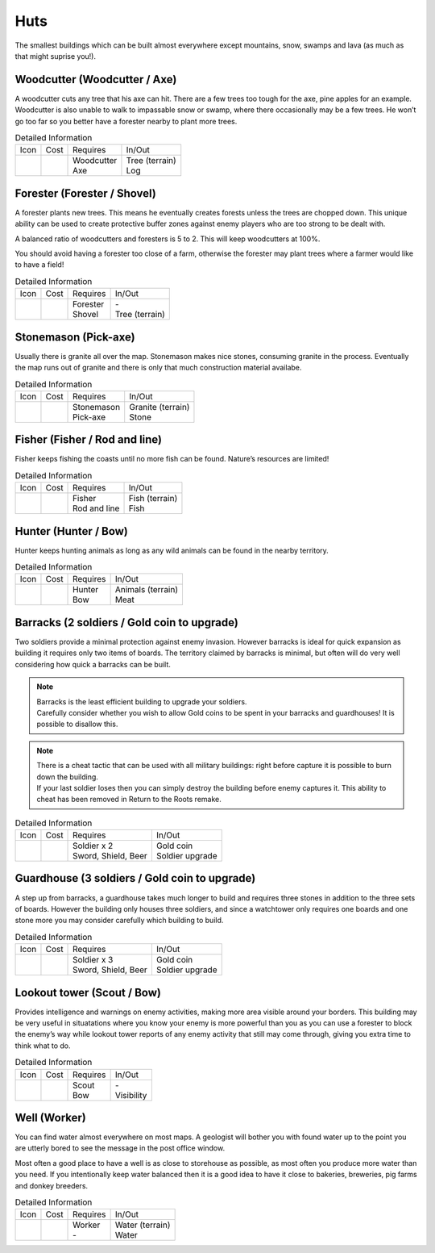 Huts
====


The smallest buildings which can be built almost everywhere except mountains, snow, swamps and lava (as much as that might suprise you!).

Woodcutter (Woodcutter / Axe)
-----------------------------

A woodcutter cuts any tree that his axe can hit. There are a few trees too tough for the axe, pine apples for an example. Woodcutter is also unable to walk to impassable snow or swamp, where there occasionally may be a few trees. He won’t go too far so you better have a forester nearby to plant more trees.

.. list-table:: Detailed Information

  * - Icon
    - Cost
    - Requires
    - In/Out
  * - |woodcutter|
    - |boards| |boards|
    - | Woodcutter
      | Axe
    - | Tree (terrain)
      | Log

Forester (Forester / Shovel)
----------------------------

A forester plants new trees. This means he eventually creates forests unless the trees are chopped down. This unique ability can be used to create protective buffer zones against enemy players who are too strong to be dealt with.

A balanced ratio of woodcutters and foresters is 5 to 2. This will keep woodcutters at 100%.

You should avoid having a forester too close of a farm, otherwise the forester may plant trees where a farmer would like to have a field!

.. list-table:: Detailed Information

  * - Icon
    - Cost
    - Requires
    - In/Out
  * - |forester|
    - |boards| |boards|
    - | Forester
      | Shovel
    - | -
      | Tree (terrain)

Stonemason (Pick-axe)
---------------------

Usually there is granite all over the map. Stonemason makes nice stones, consuming granite in the process. Eventually the map runs out of granite and there is only that much construction material availabe.

.. list-table:: Detailed Information

  * - Icon
    - Cost
    - Requires
    - In/Out
  * - |stonemason|
    - |boards| |boards|
    - | Stonemason
      | Pick-axe
    - | Granite (terrain)
      | Stone

Fisher (Fisher / Rod and line)
------------------------------

Fisher keeps fishing the coasts until no more fish can be found. Nature’s resources are limited!

.. list-table:: Detailed Information

  * - Icon
    - Cost
    - Requires
    - In/Out
  * - |fisher|
    - |boards| |boards|
    - | Fisher
      | Rod and line
    - | Fish (terrain)
      | Fish

Hunter (Hunter / Bow)
---------------------

Hunter keeps hunting animals as long as any wild animals can be found in the nearby territory.

.. list-table:: Detailed Information

  * - Icon
    - Cost
    - Requires
    - In/Out
  * - |hunter|
    - |boards| |boards|
    - | Hunter
      | Bow
    - | Animals (terrain)
      | Meat

Barracks (2 soldiers / Gold coin to upgrade)
--------------------------------------------

Two soldiers provide a minimal protection against enemy invasion. However barracks is ideal for quick expansion as building it requires only two items of boards. The territory claimed by barracks is minimal, but often will do very well considering how quick a barracks can be built.

.. Note:: | Barracks is the least efficient building to upgrade your soldiers.
          | Carefully consider whether you wish to allow Gold coins to be spent in your barracks and guardhouses! It is possible to disallow this.

.. Note:: | There is a cheat tactic that can be used with all military buildings: right before capture it is possible to burn down the building.
          | If your last soldier loses then you can simply destroy the building before enemy captures it. This ability to cheat has been removed in Return to the Roots remake.

.. list-table:: Detailed Information

  * - Icon
    - Cost
    - Requires
    - In/Out
  * - |barracks|
    - |boards| |boards|
    - | Soldier x 2
      | Sword, Shield, Beer
    - | Gold coin
      | Soldier upgrade


Guardhouse (3 soldiers / Gold coin to upgrade)
----------------------------------------------

A step up from barracks, a guardhouse takes much longer to build and requires three stones in addition to the three sets of boards. However the building only houses three soldiers, and since a watchtower only requires one boards and one stone more you may consider carefully which building to build.

.. list-table:: Detailed Information

  * - Icon
    - Cost
    - Requires
    - In/Out
  * - |guardhouse|
    - | |boards| |boards|
      | |stone| |stone| |stone|
    - | Soldier x 3
      | Sword, Shield, Beer
    - | Gold coin
      | Soldier upgrade

Lookout tower (Scout / Bow)
---------------------------

Provides intelligence and warnings on enemy activities, making more area visible around your borders. This building may be very useful in situatations where you know your enemy is more powerful than you as you can use a forester to block the enemy’s way while lookout tower reports of any enemy activity that still may come through, giving you extra time to think what to do.

.. list-table:: Detailed Information

  * - Icon
    - Cost
    - Requires
    - In/Out
  * - |lookouttower|
    - | |boards| |boards| |boards| |boards|
    - | Scout
      | Bow
    - | -
      | Visibility

Well (Worker)
-------------

You can find water almost everywhere on most maps. A geologist will bother you with found water up to the point you are utterly bored to see the message in the post office window.

Most often a good place to have a well is as close to storehouse as possible, as most often you produce more water than you need. If you intentionally keep water balanced then it is a good idea to have it close to bakeries, breweries, pig farms and donkey breeders.

.. list-table:: Detailed Information

  * - Icon
    - Cost
    - Requires
    - In/Out
  * - |well|
    - | |boards| |boards|
    - | Worker
      | -
    - | Water (terrain)
      | Water




.. |boards| image:: ../../Images/boards.png
  :alt: 🪵

.. |stone| image:: ../../Images/stone.png
  :alt: 🪨

.. |woodcutter| image:: ../../Images/woodcutter.png
  :alt: 🏠

.. |forester| image:: ../../Images/forester.png
  :alt: 🏠

.. |stonemason| image:: ../../Images/stonemason.png
  :alt: 🏠

.. |fisher| image:: ../../Images/fisher.png
  :alt: 🏠

.. |hunter| image:: ../../Images/hunter.png
  :alt: 🏠

.. |barracks| image:: ../../Images/barracks.png
  :alt: ⚔

.. |guardhouse| image:: ../../Images/guardhouse.png
  :alt: ⚔

.. |lookouttower| image:: ../../Images/lookouttower.png
  :alt: 🏠

.. |well| image:: ../../Images/well.png
  :alt: 🏠
